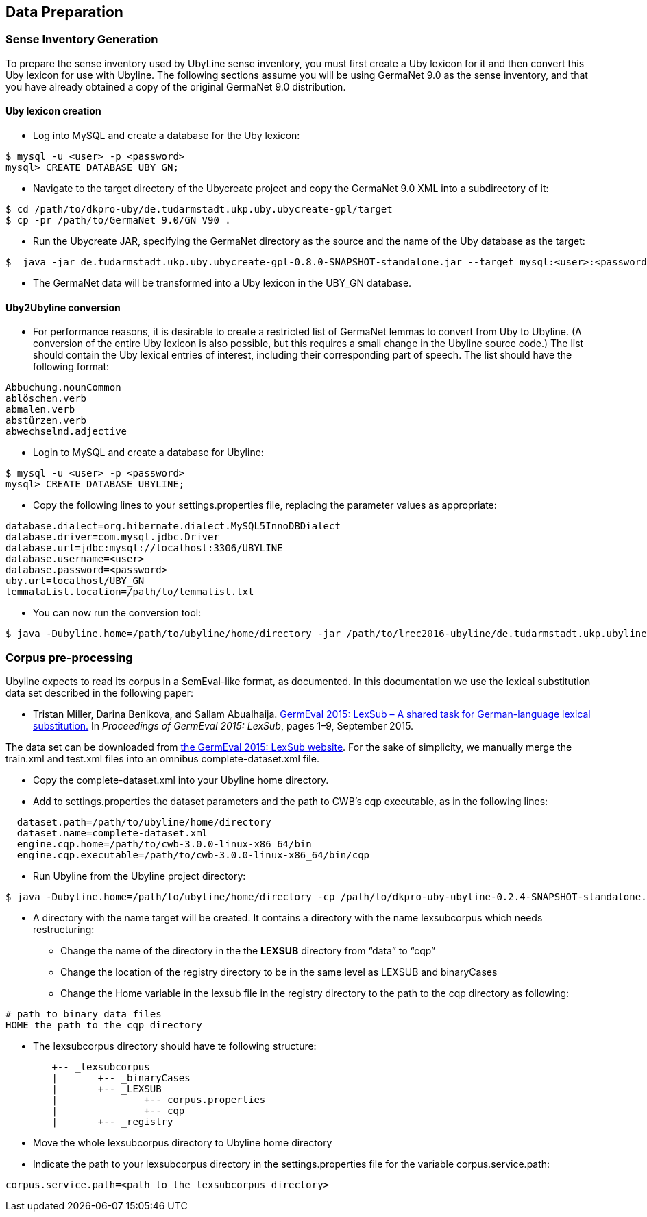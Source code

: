 [[sect_data_preparation]]
== Data Preparation

=== Sense Inventory Generation
To prepare the sense inventory used by UbyLine sense inventory, you must first create a Uby lexicon for it and then convert this Uby lexicon for use with Ubyline.  The following sections assume you will be using GermaNet 9.0 as the sense inventory, and that you have already obtained a copy of the original GermaNet 9.0 distribution.

==== Uby lexicon creation

* Log into MySQL and create a database for the Uby lexicon:
----
$ mysql -u <user> -p <password>
mysql> CREATE DATABASE UBY_GN;
----
* Navigate to the target directory of the Ubycreate project and copy the GermaNet 9.0 XML into a subdirectory of it:
----
$ cd /path/to/dkpro-uby/de.tudarmstadt.ukp.uby.ubycreate-gpl/target
$ cp -pr /path/to/GermaNet_9.0/GN_V90 .
----
* Run the Ubycreate JAR, specifying the GermaNet directory as the source and the name of the Uby database as the target:
----
$  java -jar de.tudarmstadt.ukp.uby.ubycreate-gpl-0.8.0-SNAPSHOT-standalone.jar --target mysql:<user>:<password>@localhost:3306/UBY_GN --source germanet:GN_V90/GN_V90_XML
----
* The GermaNet data will be transformed into a Uby lexicon in the UBY_GN database.

==== Uby2Ubyline conversion

* For performance reasons, it is desirable to create a restricted list of GermaNet lemmas to convert from Uby to Ubyline.  (A conversion of the entire Uby lexicon is also possible, but this requires a small change in the Ubyline source code.)  The list should contain the Uby lexical entries of interest, including their corresponding part of speech.  The list should have the following format:
----
Abbuchung.nounCommon
ablöschen.verb
abmalen.verb
abstürzen.verb
abwechselnd.adjective
----
* Login to MySQL and create a database for Ubyline:
----
$ mysql -u <user> -p <password>
mysql> CREATE DATABASE UBYLINE;
----
* Copy the following lines to your +settings.properties+ file, replacing the parameter values as appropriate:
----
database.dialect=org.hibernate.dialect.MySQL5InnoDBDialect
database.driver=com.mysql.jdbc.Driver
database.url=jdbc:mysql://localhost:3306/UBYLINE
database.username=<user>
database.password=<password>
uby.url=localhost/UBY_GN
lemmataList.location=/path/to/lemmalist.txt
----
* You can now run the conversion tool:
----
$ java -Dubyline.home=/path/to/ubyline/home/directory -jar /path/to/lrec2016-ubyline/de.tudarmstadt.ukp.ubyline/target/dkpro-uby-ubyline-0.2.4-SNAPSHOT-standalone.jar
----

=== Corpus pre-processing

Ubyline expects to read its corpus in a SemEval-like format, as documented.  In this documentation we use the lexical substitution data set described in the following paper:

* Tristan Miller, Darina Benikova, and Sallam Abualhaija. https://sites.google.com/site/germeval2015/program/2015_GermEval_LexSub.pdf?attredirects=0&d=1[GermEval 2015: LexSub – A shared task for German-language lexical substitution.] In _Proceedings of GermEval 2015: LexSub_, pages 1–9, September 2015.

The data set can be downloaded from https://sites.google.com/site/germeval2015/data-sets[the GermEval 2015: LexSub website].  For the sake of simplicity, we manually merge the +train.xml+ and +test.xml+ files into an omnibus +complete-dataset.xml+ file.

* Copy the +complete-dataset.xml+ into your Ubyline home directory.
* Add to +settings.properties+ the dataset parameters and the path to CWB's +cqp+ executable, as in the following lines:
----
  dataset.path=/path/to/ubyline/home/directory
  dataset.name=complete-dataset.xml
  engine.cqp.home=/path/to/cwb-3.0.0-linux-x86_64/bin
  engine.cqp.executable=/path/to/cwb-3.0.0-linux-x86_64/bin/cqp
----
* Run Ubyline from the Ubyline project directory:
----
$ java -Dubyline.home=/path/to/ubyline/home/directory -cp /path/to/dkpro-uby-ubyline-0.2.4-SNAPSHOT-standalone.jar de.tudarmstadt.ukp.ubyline.Writers.ToCQPFormatWriter
----
* A directory with the name +target+ will be created. It contains a directory with the name +lexsubcorpus+ which needs restructuring:
** Change the name of the directory in the the *LEXSUB* directory from “data” to “cqp”
** Change the location of the registry directory to be in the same level as +LEXSUB+ and +binaryCases+
** Change the +Home+ variable in the +lexsub+ file in the +registry+ directory to the path to the cqp directory as following:
----
# path to binary data files
HOME the path_to_the_cqp_directory
----
* The +lexsubcorpus+ directory should have te following structure:
----
 	+-- _lexsubcorpus
 	|	+-- _binaryCases
 	|	+-- _LEXSUB
 	| 		+-- corpus.properties
 	|		+-- cqp
 	|	+-- _registry
----
* Move the whole +lexsubcorpus+ directory to Ubyline home directory
* Indicate the path to your +lexsubcorpus+ directory in the +settings.properties+ file for the variable +corpus.service.path+:
----
corpus.service.path=<path to the lexsubcorpus directory>
----
